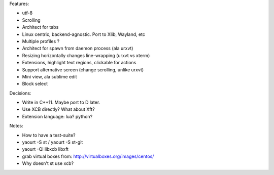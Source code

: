 Features:

- utf-8

- Scrolling

- Architect for tabs

- Linux centric, backend-agnostic. Port to Xlib, Wayland, etc

- Multiple profiles ?

- Architect for spawn from daemon process (ala urxvt)

- Resizing horizontally changes line-wrapping (urxvt vs xterm)

- Extensions, highlight text regions, clickable for actions

- Support alternative screen (change scrolling, unlike urxvt)

- Mini view, ala sublime edit

- Block select

Decisions:

- Write in C++11. Maybe port to D later.

- Use XCB directly? What about Xft?

- Extension language: lua? python?

Notes:

- How to have a test-suite?

- yaourt -S st / yaourt -S st-git

- yaourt -Ql libxcb libxft

- grab virtual boxes from: http://virtualboxes.org/images/centos/

- Why doesn't st use xcb?

